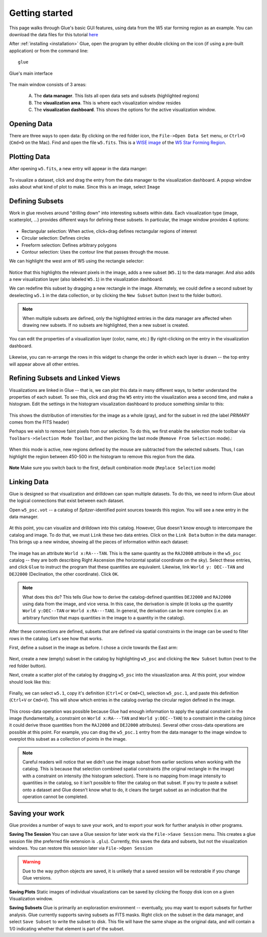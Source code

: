 .. _getting_started:

Getting started
***************
This page walks through Glue's basic GUI features, using data from the W5 star forming region as an example. You can download the data files for this tutorial `here <_static/w5.tgz>`_

After :ref:`installing <installation>` Glue, open the program by either double clicking on the icon (if using a pre-built application) or from the command line::

    glue


.. figure:: main_window.png
   :align: center
   :width: 500px

   Glue's main interface

The main window consists of 3 areas:

 A. The **data manager**. This lists all open data sets and subsets (highlighted regions)
 B. The **visualization area**. This is where each visualization window resides
 C. The **visualization dashboard**. This shows the options for the active visualization window.


Opening Data
============
There are three ways to open data: By clicking on the red folder icon, the ``File->Open Data Set`` menu, or ``Ctrl+O`` (``Cmd+O`` on the Mac). Find and open the file ``w5.fits``. This is a `WISE image <http://wise.ssl.berkeley.edu/>`_ of the `W5 Star Forming Region <http://en.wikipedia.org/wiki/Soul_Nebula>`_.

Plotting Data
=============
After opening ``w5.fits``, a new entry will appear in the data manger:

.. figure:: data_open.png
   :align: center
   :width: 500px

To visualize a dataset, click and drag the entry from the data manager to the visualization dashboard. A popup window asks about what kind of plot to make. Since this is an image, select ``Image``

Defining Subsets
================
Work in glue revolves around "drilling down" into interesting subsets within data. Each visualization type (image, scatterplot, …) provides different ways for defining these subsets. In particular, the image window provides 4 options:

 .. figure:: image_selectors.png

* Rectangular selection: When active, click+drag defines rectangular regions of interest
* Circular selection: Defines circles
* Freeform selection: Defines arbitrary polygons
* Contour selection: Uses the contour line that passes through the mouse.

We can highlight the west arm of W5 using the rectangle selector:

 .. figure:: w5_west.png
    :align: center
    :width: 500px

Notice that this highlights the relevant pixels in the image, adds a new subset (``W5.1``) to the data manager. And also adds a new visualization layer (also labeled ``W5.1``) in the visualization dashboard.

We can redefine this subset by dragging a new rectangle in the image. Alternately, we could define a second subset by deselecting ``w5.1`` in the data collection, or by clicking the ``New Subset`` button (next to the folder button).

.. note:: When multiple subsets are defined, only the highlighted entries in the data manager are affected when drawing new subsets. If no subsets are highlighted, then a new subset is created.


You can edit the properties of a visualization layer (color, name, etc.) By right-clicking on the entry in the visualization dashboard.

  .. figure:: layer_options.png
     :align: center

Likewise, you can re-arrange the rows in this widget to change the order in which each layer is drawn -- the top entry will appear above all other entries.

Refining Subsets and Linked Views
=================================
Visualizations are linked in Glue -- that is, we can plot this data in many different ways, to better understand the properties of each subset. To see this, click and drag the ``W5`` entry into the visualization area a second time, and make a histogram. Edit the settings in the histogram visualization dashboard to produce something similar to this:

 .. figure:: histogram.png
    :align: center
    :width: 500px

This shows the distribution of intensities for the image as a whole (gray), and for the subset in red (the label `PRIMARY` comes from the FITS header)

Perhaps we wish to remove faint pixels from our selection. To do this, we first enable the selection mode toolbar via ``Toolbars->Selection Mode Toolbar``, and then picking the last mode (``Remove From Selection`` mode).:

 .. figure:: modes.png
    :align: center

When this mode is active, new regions defined by the mouse are subtracted from the selected subsets. Thus, I can highlight the region between 450-500 in the histogram to remove this region from the data.

.. figure:: subset_refine.png
   :align: center
   :width: 500px

**Note** Make sure you switch back to the first, default combination mode (``Replace Selection`` mode)

Linking Data
============
Glue is designed so that visualization and drilldown can span multiple datasets. To do this, we need to inform Glue about the logical connections that exist between each dataset.

Open ``w5_psc.vot`` -- a catalog of *Spitzer*-identified point sources towards this region. You will see a new entry in the data manager.

.. figure:: psc_layer.png
   :align: center

At this point, you can visualize and drilldown into this catalog. However, Glue doesn't know enough to intercompare the catalog and image. To do that, we must ``Link`` these two data entries. Click on the ``Link Data`` button in the data manager. This brings up a new window, showing all the pieces of information within each dataset:

.. figure:: link_editor.png
   :align: center
   :width: 400px

The image has an attribute ``World x:RA---TAN``. This is the same quantity as the ``RAJ2000`` attribute in the ``w5_psc`` catalog -- they are both describing Right Ascension (the horizontal spatial coordinate on the sky). Select these entries, and click ``Glue`` to instruct the program that these quantities are equivalent. Likewise, link ``World y: DEC--TAN`` and ``DEJ2000`` (Declination, the other coordinate). Click ``OK``.

.. note::
   What does this do? This tells `Glue` how to derive the catalog-defined quantities ``DEJ2000`` and ``RAJ2000`` using data from the image, and vice versa. In this case, the derivation is simple (it looks up the quantity ``World y:DEC--TAN`` or ``World x:RA---TAN``). In general, the derivation can be more complex (i.e. an arbitrary function that maps quantities in the image to a quantity in the catalog).

After these connections are defined, subsets that are defined via spatial constraints in the image can be used to filter rows in the catalog. Let's see how that works.

First, define a subset in the image as before. I chose a circle towards the East arm:

.. figure:: link_subset_1.png
   :align: center
   :width: 500px

Next, create a new (empty) subset in the catalog by highlighting ``w5_psc`` and clicking the ``New Subset`` button (next to the red folder button).

Next, create a scatter plot of the catalog by dragging ``w5_psc`` into the visuaslization area. At this point, your window should look like this:

.. figure:: link_subset_2.png
   :align: center
   :width: 500px

Finally, we can select ``w5.1``, copy it's definition (``Ctrl+C`` or ``Cmd+C``), selection ``w5_psc.1``, and paste this definition (``Ctrl+V`` or ``Cmd+V``). This will show which entries in the catalog overlap the circular region defined in the image.

.. figure:: link_subset_3.png
   :align: center
   :width: 500px

This cross-data operation was possible because Glue had enough information to apply the spatial constraint in the image (fundamentally, a constraint on ``World x:RA---TAN`` and ``World y:DEC--TAN``) to a constraint in the catalog (since it could derive thsoe quantities from the ``RAJ2000`` and ``DEJ2000`` attributes). Several other cross-data operations are possible at this point. For example, you can drag the ``w5_psc.1`` entry from the data manager to the image window to overplot this subset as a collection of points in the image.

.. note:: Careful readers will notice that we didn't use the image subset from earlier sections when working with the catalog. This is because that selection combined spatial constraints (the original rectangle in the image) with a constraint on intensity (the histogram selection). There is no mapping from image intensity to quantities in the catalog, so it isn't possible to filter the catalog on that subset. If you try to paste a subset onto a dataset and Glue doesn't know what to do, it clears the target subset as an indication that the operation cannot be completed.


Saving your work
================
Glue provides a number of ways to save your work, and to export your work for further analysis in other programs.

**Saving The Session**
You can save a Glue session for later work via the ``File->Save Session`` menu. This creates a glue session file (the preferred file extension is ``.glu``). Currently, this saves the data and subsets, but not the visualization windows. You can restore this session later via ``File->Open Session``

.. warning:: Due to the way python objects are saved, it is unlikely that a saved session will be restorable if you change Glue versions.

**Saving Plots**
Static images of individual visualizations can be saved by clicking the floopy disk icon on a given Visualization window.

**Saving Subsets**
Glue is primarily an explorastion environment -- eventually, you may want to export subsets for further analysis. Glue currently supports saving subsets as FITS masks. Right click on the subset in the data manager, and select ``Save Subset`` to write the subset to disk. This file will have the same shape as the original data, and will contain a 1/0 indicating whether that element is part of the subset.
